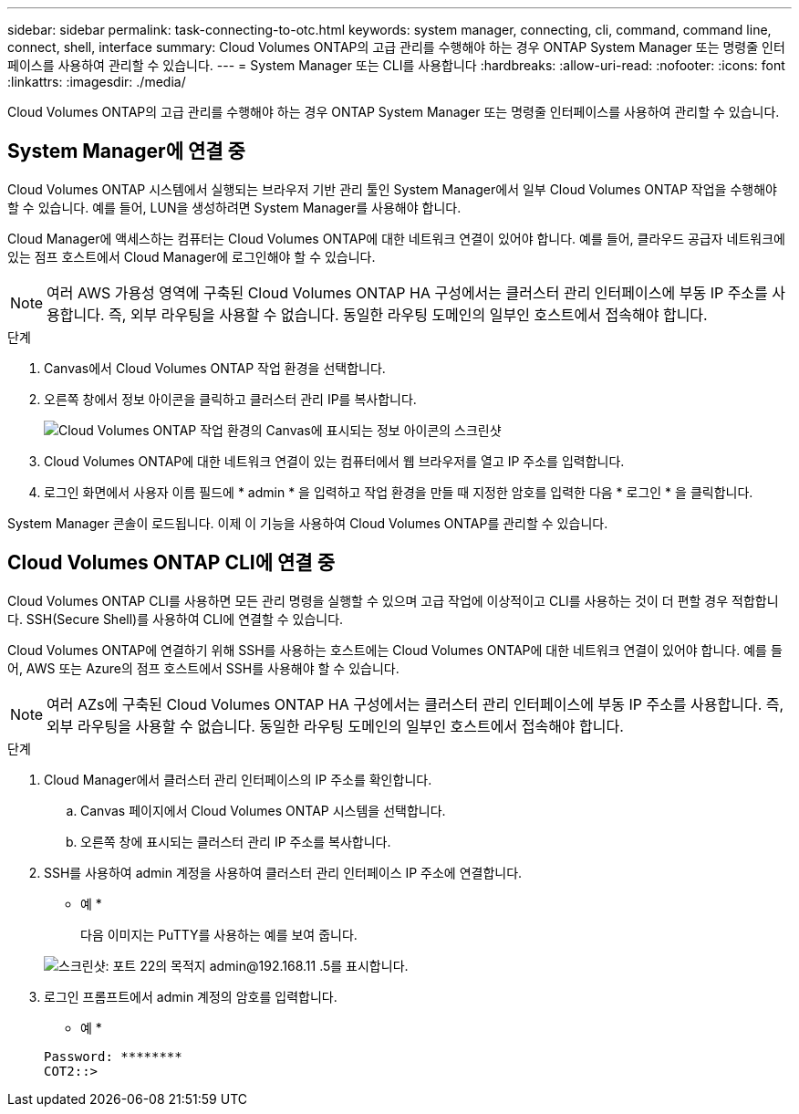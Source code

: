 ---
sidebar: sidebar 
permalink: task-connecting-to-otc.html 
keywords: system manager, connecting, cli, command, command line, connect, shell, interface 
summary: Cloud Volumes ONTAP의 고급 관리를 수행해야 하는 경우 ONTAP System Manager 또는 명령줄 인터페이스를 사용하여 관리할 수 있습니다. 
---
= System Manager 또는 CLI를 사용합니다
:hardbreaks:
:allow-uri-read: 
:nofooter: 
:icons: font
:linkattrs: 
:imagesdir: ./media/


Cloud Volumes ONTAP의 고급 관리를 수행해야 하는 경우 ONTAP System Manager 또는 명령줄 인터페이스를 사용하여 관리할 수 있습니다.



== System Manager에 연결 중

Cloud Volumes ONTAP 시스템에서 실행되는 브라우저 기반 관리 툴인 System Manager에서 일부 Cloud Volumes ONTAP 작업을 수행해야 할 수 있습니다. 예를 들어, LUN을 생성하려면 System Manager를 사용해야 합니다.

Cloud Manager에 액세스하는 컴퓨터는 Cloud Volumes ONTAP에 대한 네트워크 연결이 있어야 합니다. 예를 들어, 클라우드 공급자 네트워크에 있는 점프 호스트에서 Cloud Manager에 로그인해야 할 수 있습니다.


NOTE: 여러 AWS 가용성 영역에 구축된 Cloud Volumes ONTAP HA 구성에서는 클러스터 관리 인터페이스에 부동 IP 주소를 사용합니다. 즉, 외부 라우팅을 사용할 수 없습니다. 동일한 라우팅 도메인의 일부인 호스트에서 접속해야 합니다.

.단계
. Canvas에서 Cloud Volumes ONTAP 작업 환경을 선택합니다.
. 오른쪽 창에서 정보 아이콘을 클릭하고 클러스터 관리 IP를 복사합니다.
+
image:screenshot-cvo-info.png["Cloud Volumes ONTAP 작업 환경의 Canvas에 표시되는 정보 아이콘의 스크린샷"]

. Cloud Volumes ONTAP에 대한 네트워크 연결이 있는 컴퓨터에서 웹 브라우저를 열고 IP 주소를 입력합니다.
. 로그인 화면에서 사용자 이름 필드에 * admin * 을 입력하고 작업 환경을 만들 때 지정한 암호를 입력한 다음 * 로그인 * 을 클릭합니다.


System Manager 콘솔이 로드됩니다. 이제 이 기능을 사용하여 Cloud Volumes ONTAP를 관리할 수 있습니다.



== Cloud Volumes ONTAP CLI에 연결 중

Cloud Volumes ONTAP CLI를 사용하면 모든 관리 명령을 실행할 수 있으며 고급 작업에 이상적이고 CLI를 사용하는 것이 더 편할 경우 적합합니다. SSH(Secure Shell)를 사용하여 CLI에 연결할 수 있습니다.

Cloud Volumes ONTAP에 연결하기 위해 SSH를 사용하는 호스트에는 Cloud Volumes ONTAP에 대한 네트워크 연결이 있어야 합니다. 예를 들어, AWS 또는 Azure의 점프 호스트에서 SSH를 사용해야 할 수 있습니다.


NOTE: 여러 AZs에 구축된 Cloud Volumes ONTAP HA 구성에서는 클러스터 관리 인터페이스에 부동 IP 주소를 사용합니다. 즉, 외부 라우팅을 사용할 수 없습니다. 동일한 라우팅 도메인의 일부인 호스트에서 접속해야 합니다.

.단계
. Cloud Manager에서 클러스터 관리 인터페이스의 IP 주소를 확인합니다.
+
.. Canvas 페이지에서 Cloud Volumes ONTAP 시스템을 선택합니다.
.. 오른쪽 창에 표시되는 클러스터 관리 IP 주소를 복사합니다.


. SSH를 사용하여 admin 계정을 사용하여 클러스터 관리 인터페이스 IP 주소에 연결합니다.
+
* 예 *

+
다음 이미지는 PuTTY를 사용하는 예를 보여 줍니다.

+
image:screenshot_cli2.gif["스크린샷: 포트 22의 목적지 admin@192.168.11 .5를 표시합니다."]

. 로그인 프롬프트에서 admin 계정의 암호를 입력합니다.
+
* 예 *

+
....
Password: ********
COT2::>
....


